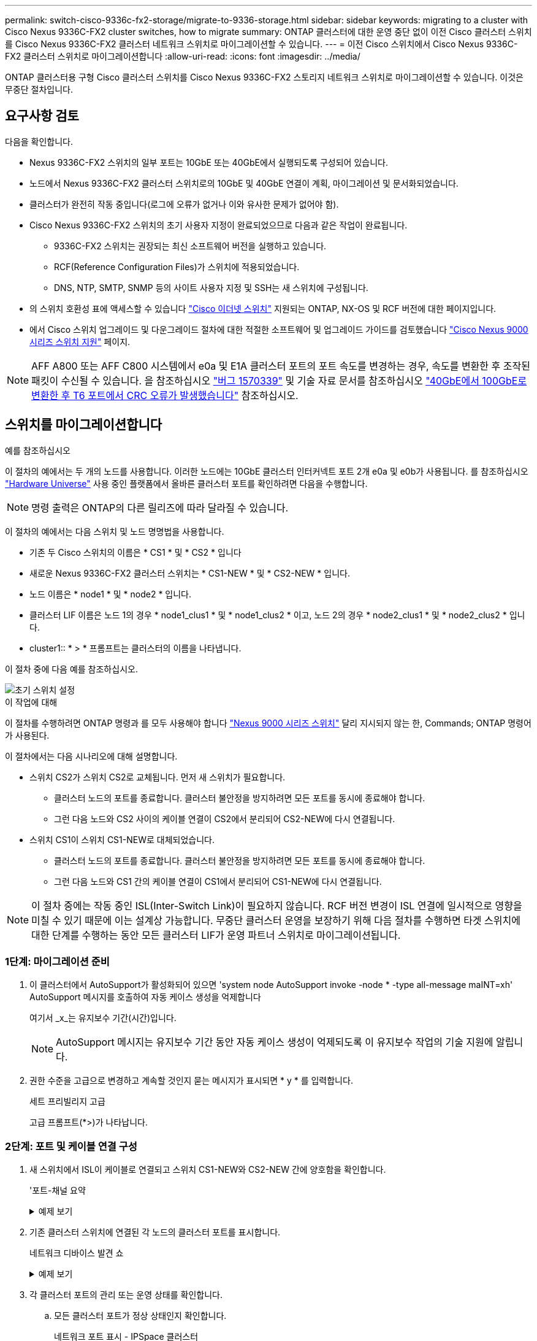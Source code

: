 ---
permalink: switch-cisco-9336c-fx2-storage/migrate-to-9336-storage.html 
sidebar: sidebar 
keywords: migrating to a cluster with Cisco Nexus 9336C-FX2 cluster switches, how to migrate 
summary: ONTAP 클러스터에 대한 운영 중단 없이 이전 Cisco 클러스터 스위치를 Cisco Nexus 9336C-FX2 클러스터 네트워크 스위치로 마이그레이션할 수 있습니다. 
---
= 이전 Cisco 스위치에서 Cisco Nexus 9336C-FX2 클러스터 스위치로 마이그레이션합니다
:allow-uri-read: 
:icons: font
:imagesdir: ../media/


[role="lead"]
ONTAP 클러스터용 구형 Cisco 클러스터 스위치를 Cisco Nexus 9336C-FX2 스토리지 네트워크 스위치로 마이그레이션할 수 있습니다. 이것은 무중단 절차입니다.



== 요구사항 검토

다음을 확인합니다.

* Nexus 9336C-FX2 스위치의 일부 포트는 10GbE 또는 40GbE에서 실행되도록 구성되어 있습니다.
* 노드에서 Nexus 9336C-FX2 클러스터 스위치로의 10GbE 및 40GbE 연결이 계획, 마이그레이션 및 문서화되었습니다.
* 클러스터가 완전히 작동 중입니다(로그에 오류가 없거나 이와 유사한 문제가 없어야 함).
* Cisco Nexus 9336C-FX2 스위치의 초기 사용자 지정이 완료되었으므로 다음과 같은 작업이 완료됩니다.
+
** 9336C-FX2 스위치는 권장되는 최신 소프트웨어 버전을 실행하고 있습니다.
** RCF(Reference Configuration Files)가 스위치에 적용되었습니다.
** DNS, NTP, SMTP, SNMP 등의 사이트 사용자 지정 및 SSH는 새 스위치에 구성됩니다.


* 의 스위치 호환성 표에 액세스할 수 있습니다 https://mysupport.netapp.com/site/info/cisco-ethernet-switch["Cisco 이더넷 스위치"^] 지원되는 ONTAP, NX-OS 및 RCF 버전에 대한 페이지입니다.
* 에서 Cisco 스위치 업그레이드 및 다운그레이드 절차에 대한 적절한 소프트웨어 및 업그레이드 가이드를 검토했습니다 https://www.cisco.com/c/en/us/support/switches/nexus-9000-series-switches/series.html["Cisco Nexus 9000 시리즈 스위치 지원"^] 페이지.



NOTE: AFF A800 또는 AFF C800 시스템에서 e0a 및 E1A 클러스터 포트의 포트 속도를 변경하는 경우, 속도를 변환한 후 조작된 패킷이 수신될 수 있습니다. 을 참조하십시오  https://mysupport.netapp.com/site/bugs-online/product/ONTAP/BURT/1570339["버그 1570339"^] 및 기술 자료 문서를 참조하십시오 https://kb.netapp.com/onprem/ontap/hardware/CRC_errors_on_T6_ports_after_converting_from_40GbE_to_100GbE["40GbE에서 100GbE로 변환한 후 T6 포트에서 CRC 오류가 발생했습니다"^] 참조하십시오.



== 스위치를 마이그레이션합니다

.예를 참조하십시오
이 절차의 예에서는 두 개의 노드를 사용합니다. 이러한 노드에는 10GbE 클러스터 인터커넥트 포트 2개 e0a 및 e0b가 사용됩니다. 를 참조하십시오 https://hwu.netapp.com/["Hardware Universe"^] 사용 중인 플랫폼에서 올바른 클러스터 포트를 확인하려면 다음을 수행합니다.


NOTE: 명령 출력은 ONTAP의 다른 릴리즈에 따라 달라질 수 있습니다.

이 절차의 예에서는 다음 스위치 및 노드 명명법을 사용합니다.

* 기존 두 Cisco 스위치의 이름은 * CS1 * 및 * CS2 * 입니다
* 새로운 Nexus 9336C-FX2 클러스터 스위치는 * CS1-NEW * 및 * CS2-NEW * 입니다.
* 노드 이름은 * node1 * 및 * node2 * 입니다.
* 클러스터 LIF 이름은 노드 1의 경우 * node1_clus1 * 및 * node1_clus2 * 이고, 노드 2의 경우 * node2_clus1 * 및 * node2_clus2 * 입니다.
* cluster1:: * > * 프롬프트는 클러스터의 이름을 나타냅니다.


이 절차 중에 다음 예를 참조하십시오.

image::../media/Initial_setup.png[초기 스위치 설정]

.이 작업에 대해
이 절차를 수행하려면 ONTAP 명령과 를 모두 사용해야 합니다 https://www.cisco.com/c/en/us/support/switches/nexus-9000-series-switches/series.html["Nexus 9000 시리즈 스위치"^] 달리 지시되지 않는 한, Commands; ONTAP 명령어가 사용된다.

이 절차에서는 다음 시나리오에 대해 설명합니다.

* 스위치 CS2가 스위치 CS2로 교체됩니다. 먼저 새 스위치가 필요합니다.
+
** 클러스터 노드의 포트를 종료합니다. 클러스터 불안정을 방지하려면 모든 포트를 동시에 종료해야 합니다.
** 그런 다음 노드와 CS2 사이의 케이블 연결이 CS2에서 분리되어 CS2-NEW에 다시 연결됩니다.


* 스위치 CS1이 스위치 CS1-NEW로 대체되었습니다.
+
** 클러스터 노드의 포트를 종료합니다. 클러스터 불안정을 방지하려면 모든 포트를 동시에 종료해야 합니다.
** 그런 다음 노드와 CS1 간의 케이블 연결이 CS1에서 분리되어 CS1-NEW에 다시 연결됩니다.





NOTE: 이 절차 중에는 작동 중인 ISL(Inter-Switch Link)이 필요하지 않습니다. RCF 버전 변경이 ISL 연결에 일시적으로 영향을 미칠 수 있기 때문에 이는 설계상 가능합니다. 무중단 클러스터 운영을 보장하기 위해 다음 절차를 수행하면 타겟 스위치에 대한 단계를 수행하는 동안 모든 클러스터 LIF가 운영 파트너 스위치로 마이그레이션됩니다.



=== 1단계: 마이그레이션 준비

. 이 클러스터에서 AutoSupport가 활성화되어 있으면 'system node AutoSupport invoke -node * -type all-message maINT=xh' AutoSupport 메시지를 호출하여 자동 케이스 생성을 억제합니다
+
여기서 _x_는 유지보수 기간(시간)입니다.

+

NOTE: AutoSupport 메시지는 유지보수 기간 동안 자동 케이스 생성이 억제되도록 이 유지보수 작업의 기술 지원에 알립니다.

. 권한 수준을 고급으로 변경하고 계속할 것인지 묻는 메시지가 표시되면 * y * 를 입력합니다.
+
세트 프리빌리지 고급

+
고급 프롬프트(*>)가 나타납니다.





=== 2단계: 포트 및 케이블 연결 구성

. 새 스위치에서 ISL이 케이블로 연결되고 스위치 CS1-NEW와 CS2-NEW 간에 양호함을 확인합니다.
+
'포트-채널 요약

+
.예제 보기
[%collapsible]
====
[listing, subs="+quotes"]
----
cs1-new# *show port-channel summary*
Flags:  D - Down        P - Up in port-channel (members)
        I - Individual  H - Hot-standby (LACP only)
        s - Suspended   r - Module-removed
        b - BFD Session Wait
        S - Switched    R - Routed
        U - Up (port-channel)
        p - Up in delay-lacp mode (member)
        M - Not in use. Min-links not met
--------------------------------------------------------------------------------
Group Port-       Type     Protocol  Member Ports
      Channel
--------------------------------------------------------------------------------
1     Po1(SU)     Eth      LACP      Eth1/35(P)   Eth1/36(P)

cs2-new# *show port-channel summary*
Flags:  D - Down        P - Up in port-channel (members)
        I - Individual  H - Hot-standby (LACP only)
        s - Suspended   r - Module-removed
        b - BFD Session Wait
        S - Switched    R - Routed
        U - Up (port-channel)
        p - Up in delay-lacp mode (member)
        M - Not in use. Min-links not met
--------------------------------------------------------------------------------
Group Port-       Type     Protocol  Member Ports
      Channel
--------------------------------------------------------------------------------
1     Po1(SU)     Eth      LACP      Eth1/35(P)   Eth1/36(P)
----
====
. 기존 클러스터 스위치에 연결된 각 노드의 클러스터 포트를 표시합니다.
+
네트워크 디바이스 발견 쇼

+
.예제 보기
[%collapsible]
====
[listing, subs="+quotes"]
----
cluster1::*> *network device-discovery show -protocol cdp*
Node/       Local  Discovered
Protocol    Port   Device (LLDP: ChassisID)  Interface         Platform
----------- ------ ------------------------- ----------------  ----------------
node1      /cdp
            e0a    cs1                       Ethernet1/1        N5K-C5596UP
            e0b    cs2                       Ethernet1/2        N5K-C5596UP
node2      /cdp
            e0a    cs1                       Ethernet1/1        N5K-C5596UP
            e0b    cs2                       Ethernet1/2        N5K-C5596UP
----
====
. 각 클러스터 포트의 관리 또는 운영 상태를 확인합니다.
+
.. 모든 클러스터 포트가 정상 상태인지 확인합니다.
+
네트워크 포트 표시 - IPSpace 클러스터

+
.예제 보기
[%collapsible]
====
[listing, subs="+quotes"]
----
cluster1::*> *network port show -ipspace Cluster*

Node: node1
                                                                       Ignore
                                                  Speed(Mbps) Health   Health
Port      IPspace      Broadcast Domain Link MTU  Admin/Oper  Status   Status
--------- ------------ ---------------- ---- ---- ----------- -------- ------
e0a       Cluster      Cluster          up   9000  auto/10000 healthy  false
e0b       Cluster      Cluster          up   9000  auto/10000 healthy  false

Node: node2
                                                                       Ignore
                                                  Speed(Mbps) Health   Health
Port      IPspace      Broadcast Domain Link MTU  Admin/Oper  Status   Status
--------- ------------ ---------------- ---- ---- ----------- -------- ------
e0a       Cluster      Cluster          up   9000  auto/10000 healthy  false
e0b       Cluster      Cluster          up   9000  auto/10000 healthy  false
----
====
.. 모든 클러스터 인터페이스(LIF)가 홈 포트에 있는지 확인합니다.
+
'network interface show-vserver cluster'

+
.예제 보기
[%collapsible]
====
[listing, subs="+quotes"]
----
cluster1::*> *network interface show -vserver Cluster*

            Logical      Status     Network            Current     Current Is
Vserver     Interface    Admin/Oper Address/Mask       Node        Port    Home
----------- -----------  ---------- ------------------ ----------- ------- ----
Cluster
            node1_clus1  up/up      169.254.209.69/16  node1       e0a     true
            node1_clus2  up/up      169.254.49.125/16  node1       e0b     true
            node2_clus1  up/up      169.254.47.194/16  node2       e0a     true
            node2_clus2  up/up      169.254.19.183/16  node2       e0b     true
----
====
.. 클러스터가 두 클러스터 스위치에 대한 정보를 표시하는지 확인합니다.
+
'system cluster-switch show-is-monitoring-enabled-operational true'

+
.예제 보기
[%collapsible]
====
[listing, subs="+quotes"]
----
cluster1::*> *system cluster-switch show -is-monitoring-enabled-operational true*
Switch                      Type               Address          Model
--------------------------- ------------------ ---------------- ---------------
cs1                         cluster-network    10.233.205.92    N5K-C5596UP
      Serial Number: FOXXXXXXXGS
       Is Monitored: true
             Reason: None
   Software Version: Cisco Nexus Operating System (NX-OS) Software, Version
                     9.3(4)
     Version Source: CDP

cs2                         cluster-network     10.233.205.93   N5K-C5596UP
      Serial Number: FOXXXXXXXGD
       Is Monitored: true
             Reason: None
   Software Version: Cisco Nexus Operating System (NX-OS) Software, Version
                     9.3(4)
     Version Source: CDP
----
====


. 클러스터 LIF에서 자동 되돌리기 기능을 해제합니다.
+
'network interface modify -vserver Cluster-lif * -auto-revert false'

+

NOTE: 자동 되돌리기 기능을 비활성화하면 스위치 포트가 나중에 종료될 때만 ONTAP가 클러스터 LIF를 페일오버합니다.

. 클러스터 LIF로 페일오버하려면 클러스터 스위치 CS2에서 * 모든 * 노드의 클러스터 포트에 연결된 포트를 종료합니다.
+
[listing, subs="+quotes"]
----
cs2(config)# *interface eth1/1-1/2*
cs2(config-if-range)# *shutdown*
----
. 클러스터 LIF가 클러스터 스위치 CS1에 호스팅된 포트로 페일오버되었는지 확인합니다. 이 작업은 몇 초 정도 걸릴 수 있습니다.
+
'network interface show-vserver cluster'

+
.예제 보기
[%collapsible]
====
[listing, subs="+quotes"]
----
cluster1::*> *network interface show -vserver Cluster*
            Logical       Status     Network            Current    Current Is
Vserver     Interface     Admin/Oper Address/Mask       Node       Port    Home
----------- ------------- ---------- ------------------ ---------- ------- ----
Cluster
            node1_clus1   up/up      169.254.3.4/16     node1      e0a     true
            node1_clus2   up/up      169.254.3.5/16     node1      e0a     false
            node2_clus1   up/up      169.254.3.8/16     node2      e0a     true
            node2_clus2   up/up      169.254.3.9/16     node2      e0a     false
----
====
. 클러스터가 정상 상태인지 확인합니다.
+
'클러스터 쇼'

+
.예제 보기
[%collapsible]
====
[listing, subs="+quotes"]
----
cluster1::*> cluster show
Node       Health  Eligibility   Epsilon
---------- ------- ------------- -------
node1      true    true          false
node2      true    true          false
----
====
. 모든 클러스터 노드 연결 케이블을 이전 CS2 스위치에서 새 CS2-새 스위치로 이동합니다.
+
* 클러스터 노드 연결 케이블이 CS2로 이동됨 - 새 스위치 *

+
image::../media/new_switch_cs1.png[클러스터 노드 연결 케이블이 CS2-새 스위치로 이동했습니다]

. CS2로 이동된 네트워크 연결의 상태를 확인합니다. - 신규:
+
네트워크 포트 표시 - IPSpace 클러스터

+
.예제 보기
[%collapsible]
====
[listing, subs="+quotes"]
----
cluster1::*> *network port show -ipspace Cluster*

Node: node1
                                                                       Ignore
                                                  Speed(Mbps) Health   Health
Port      IPspace      Broadcast Domain Link MTU  Admin/Oper  Status   Status
--------- ------------ ---------------- ---- ---- ----------- -------- ------
e0a       Cluster      Cluster          up   9000  auto/10000 healthy  false
e0b       Cluster      Cluster          up   9000  auto/10000 healthy  false

Node: node2
                                                                       Ignore
                                                  Speed(Mbps) Health   Health
Port      IPspace      Broadcast Domain Link MTU  Admin/Oper  Status   Status
--------- ------------ ---------------- ---- ---- ----------- -------- ------
e0a       Cluster      Cluster          up   9000  auto/10000 healthy  false
e0b       Cluster      Cluster          up   9000  auto/10000 healthy  false
----
====
+
이동한 모든 클러스터 포트는 위로 이동해야 합니다.

. 클러스터 포트에서 인접 항목 정보 확인:
+
네트워크 디바이스 검색 표시 프로토콜 CDP

+
.예제 보기
[%collapsible]
====
[listing, subs="+quotes"]
----
cluster1::*> *network device-discovery show -protocol cdp*

Node/       Local  Discovered
Protocol    Port   Device (LLDP: ChassisID)  Interface      Platform
----------- ------ ------------------------- -------------  --------------
node1      /cdp
            e0a    cs1                       Ethernet1/1    N5K-C5596UP
            e0b    cs2-new                   Ethernet1/1/1  N9K-C9336C-FX2

node2      /cdp
            e0a    cs1                       Ethernet1/2    N5K-C5596UP
            e0b    cs2-new                   Ethernet1/1/2  N9K-C9336C-FX2
----
====
+
이동된 클러스터 포트에 CS2-새 스위치가 이웃으로 표시되는지 확인합니다.

. 스위치 CS2-NEW의 관점에서 스위치 포트 연결을 확인합니다.
+
[listing, subs="+quotes"]
----
cs2-new# *show interface brief*
cs2-new# *show cdp neighbors*
----
. 클러스터 LIF로 페일오버하려면 클러스터 스위치 CS1에서 * 모든 * 노드의 클러스터 포트에 연결된 포트를 종료합니다.
+
[listing, subs="+quotes"]
----
cs1(config)# *interface eth1/1-1/2*
cs1(config-if-range)# *shutdown*
----
+
모든 클러스터 LIF가 CS2-새 스위치로 페일오버합니다.

. 클러스터 LIF가 스위치 CS2에 호스팅된 포트로 페일오버되었는지 확인합니다. 몇 초 정도 걸릴 수 있습니다.
+
'network interface show-vserver cluster'

+
.예제 보기
[%collapsible]
====
[listing, subs="+quotes"]
----
cluster1::*> *network interface show -vserver Cluster*
            Logical      Status     Network            Current     Current Is
Vserver     Interfac     Admin/Oper Address/Mask       Node        Port    Home
----------- ------------ ---------- ------------------ ----------- ------- ----
Cluster
            node1_clus1  up/up      169.254.3.4/16     node1       e0b     false
            node1_clus2  up/up      169.254.3.5/16     node1       e0b     true
            node2_clus1  up/up      169.254.3.8/16     node2       e0b     false
            node2_clus2  up/up      169.254.3.9/16     node2       e0b     true
----
====
. 클러스터가 정상 상태인지 확인합니다.
+
'클러스터 쇼'

+
.예제 보기
[%collapsible]
====
[listing, subs="+quotes"]
----
cluster1::*> *cluster show*
Node       Health  Eligibility   Epsilon
---------- ------- ------------- -------
node1      true    true          false
node2      true    true          false
----
====
. 클러스터 노드 연결 케이블을 CS1에서 새 CS1-새 스위치로 이동합니다.
+
* 클러스터 노드 연결 케이블이 CS1-새 스위치 * 로 이동했습니다

+
image::../media/new_switch_cs2.png[클러스터 노드 연결 케이블이 CS1-새 스위치로 이동했습니다]

. CS1로 이동된 네트워크 연결의 상태를 확인합니다. 새 상태:
+
네트워크 포트 표시 - IPSpace 클러스터

+
.예제 보기
[%collapsible]
====
[listing, subs="+quotes"]
----
cluster1::*> *network port show -ipspace Cluster*

Node: node1
                                                                       Ignore
                                                  Speed(Mbps) Health   Health
Port      IPspace      Broadcast Domain Link MTU  Admin/Oper  Status   Status
--------- ------------ ---------------- ---- ---- ----------- -------- ------
e0a       Cluster      Cluster          up   9000  auto/10000 healthy  false
e0b       Cluster      Cluster          up   9000  auto/10000 healthy  false

Node: node2
                                                                       Ignore
                                                  Speed(Mbps) Health   Health
Port      IPspace      Broadcast Domain Link MTU  Admin/Oper  Status   Status
--------- ------------ ---------------- ---- ---- ----------- -------- ------
e0a       Cluster      Cluster          up   9000  auto/10000 healthy  false
e0b       Cluster      Cluster          up   9000  auto/10000 healthy  false
----
====
+
이동한 모든 클러스터 포트는 위로 이동해야 합니다.

. 클러스터 포트에서 인접 항목 정보 확인:
+
네트워크 디바이스 발견 쇼

+
.예제 보기
[%collapsible]
====
[listing, subs="+quotes"]
----
cluster1::*> *network device-discovery show -protocol cdp*
Node/       Local  Discovered
Protocol    Port   Device (LLDP: ChassisID)  Interface       Platform
----------- ------ ------------------------- --------------  --------------
node1      /cdp
            e0a    cs1-new                   Ethernet1/1/1   N9K-C9336C-FX2
            e0b    cs2-new                   Ethernet1/1/2   N9K-C9336C-FX2

node2      /cdp
            e0a    cs1-new                   Ethernet1/1/1   N9K-C9336C-FX2
            e0b    cs2-new                   Ethernet1/1/2   N9K-C9336C-FX2
----
====
+
이동된 클러스터 포트에 CS1-새 스위치가 인접 스위치로 표시되는지 확인합니다.

. 스위치 CS1-NEW의 관점에서 스위치 포트 연결을 확인합니다.
+
[listing, subs="+quotes"]
----
cs1-new# *show interface brief*
cs1-new# *show cdp neighbors*
----
. CS1-NEW와 CS2-NEW 사이의 ISL이 여전히 작동하는지 확인합니다.
+
'포트-채널 요약

+
.예제 보기
[%collapsible]
====
[listing, subs="+quotes"]
----
cs1-new# *show port-channel summary*
Flags:  D - Down        P - Up in port-channel (members)
        I - Individual  H - Hot-standby (LACP only)
        s - Suspended   r - Module-removed
        b - BFD Session Wait
        S - Switched    R - Routed
        U - Up (port-channel)
        p - Up in delay-lacp mode (member)
        M - Not in use. Min-links not met
--------------------------------------------------------------------------------
Group Port-       Type     Protocol  Member Ports
      Channel
--------------------------------------------------------------------------------
1     Po1(SU)     Eth      LACP      Eth1/35(P)   Eth1/36(P)

cs2-new# *show port-channel summary*
Flags:  D - Down        P - Up in port-channel (members)
        I - Individual  H - Hot-standby (LACP only)
        s - Suspended   r - Module-removed
        b - BFD Session Wait
        S - Switched    R - Routed
        U - Up (port-channel)
        p - Up in delay-lacp mode (member)
        M - Not in use. Min-links not met
--------------------------------------------------------------------------------
Group Port-       Type     Protocol  Member Ports
      Channel
--------------------------------------------------------------------------------
1     Po1(SU)     Eth      LACP      Eth1/35(P)   Eth1/36(P)
----
====




=== 3단계: 구성을 확인합니다

. 클러스터 LIF에서 자동 되돌리기 기능을 설정합니다.
+
'network interface modify -vserver Cluster-lif * -auto-revert true'

. 클러스터 LIF가 홈 포트로 되돌아가는지 확인합니다(1분 정도 걸릴 수 있음).
+
'network interface show-vserver cluster'

+
클러스터 LIF가 홈 포트로 되돌리지 않은 경우 수동으로 되돌리십시오.

+
'네트워크 인터페이스 되돌리기 - vserver Cluster-lif *'

. 클러스터가 정상 상태인지 확인합니다.
+
'클러스터 쇼'

. 원격 클러스터 인터페이스의 연결을 확인합니다.


[role="tabbed-block"]
====
.ONTAP 9.9.1 이상
--
를 사용할 수 있습니다 `network interface check cluster-connectivity` 클러스터 연결에 대한 접근성 검사를 시작한 다음 세부 정보를 표시하는 명령입니다.

`network interface check cluster-connectivity start` 및 `network interface check cluster-connectivity show`

[listing, subs="+quotes"]
----
cluster1::*> *network interface check cluster-connectivity start*
----
* 참고: * show 명령을 실행하기 전에 몇 초 동안 기다린 후 세부 정보를 표시합니다.

[listing, subs="+quotes"]
----
cluster1::*> *network interface check cluster-connectivity show*
                                  Source          Destination       Packet
Node   Date                       LIF             LIF               Loss
------ -------------------------- --------------- ----------------- -----------
node1
       3/5/2022 19:21:18 -06:00   node1_clus2      node2_clus1      none
       3/5/2022 19:21:20 -06:00   node1_clus2      node2_clus2      none

node2
       3/5/2022 19:21:18 -06:00   node2_clus2      node1_clus1      none
       3/5/2022 19:21:20 -06:00   node2_clus2      node1_clus2      none
----
--
.모든 ONTAP 릴리스
--
모든 ONTAP 릴리스에 대해 을 사용할 수도 있습니다 `cluster ping-cluster -node <name>` 연결 상태를 확인하는 명령:

`cluster ping-cluster -node <name>`

[listing, subs="+quotes"]
----
cluster1::*> *cluster ping-cluster -node node2*
Host is node2
Getting addresses from network interface table...
Cluster node1_clus1 169.254.209.69 node1     e0a
Cluster node1_clus2 169.254.49.125 node1     e0b
Cluster node2_clus1 169.254.47.194 node2     e0a
Cluster node2_clus2 169.254.19.183 node2     e0b
Local = 169.254.47.194 169.254.19.183
Remote = 169.254.209.69 169.254.49.125
Cluster Vserver Id = 4294967293
Ping status:
....
Basic connectivity succeeds on 4 path(s)
Basic connectivity fails on 0 path(s)
................
Detected 9000 byte MTU on 4 path(s):
    Local 169.254.19.183 to Remote 169.254.209.69
    Local 169.254.19.183 to Remote 169.254.49.125
    Local 169.254.47.194 to Remote 169.254.209.69
    Local 169.254.47.194 to Remote 169.254.49.125
Larger than PMTU communication succeeds on 4 path(s)
RPC status:
2 paths up, 0 paths down (tcp check)
2 paths up, 0 paths down (udp check)
----
--
====
. [[step5]] 스위치 관련 로그 파일 수집을 위한 이더넷 스위치 상태 모니터 로그 수집 기능을 활성화합니다.


[role="tabbed-block"]
====
.ONTAP 9.8 이상
--
'system switch ethernet log setup-password'와 'system switch ethernet log enable-collection' 명령을 사용하여 스위치 관련 로그 파일을 수집하는 이더넷 스위치 상태 모니터 로그 수집 기능을 활성화한다

* 참고: * 스위치에 있는 * admin * 사용자의 암호가 필요합니다.

'시스템 스위치 이더넷 로그 설정 - 암호'를 입력합니다

[listing, subs="+quotes"]
----
cluster1::*> *system switch ethernet log setup-password*
Enter the switch name: <return>
The switch name entered is not recognized.
Choose from the following list:
cs1-new
cs2-new

cluster1::*> *system switch ethernet log setup-password*

Enter the switch name: *cs1-new*
RSA key fingerprint is e5:8b:c6:dc:e2:18:18:09:36:63:d9:63:dd:03:d9:cc
Do you want to continue? {y|n}::[n] *y*

Enter the password: <password of switch's admin user>
Enter the password again: <password of switch's admin user>

cluster1::*> *system switch ethernet log setup-password*

Enter the switch name: *cs2-new*
RSA key fingerprint is 57:49:86:a1:b9:80:6a:61:9a:86:8e:3c:e3:b7:1f:b1
Do you want to continue? {y|n}:: [n] *y*

Enter the password: <password of switch's admin user>
Enter the password again: <password of switch's admin user>
----
'시스템 스위치 이더넷 로그 Enable-collection'이 그 뒤를 따랐습니다

[listing, subs="+quotes"]
----
cluster1::*> *system  switch ethernet log enable-collection*

Do you want to enable cluster log collection for all nodes in the cluster?
{y|n}: [n] *y*

Enabling cluster switch log collection.

cluster1::*>
----
* 참고: * 이러한 명령에서 오류가 반환되면 NetApp 지원에 문의하십시오.

--
.ONTAP는 9.5P16, 9.6P12 및 9.7P10 이상의 패치 릴리즈를 출시합니다
--
'system cluster-switch log setup-password'와 'system cluster-switch log enable-collection' 명령을 사용하여 스위치 관련 로그 파일을 수집하는 이더넷 스위치 상태 모니터 로그 수집 기능을 활성화합니다

* 참고: * 스위치에 있는 * admin * 사용자의 암호가 필요합니다.

'system cluster-switch log setup-password'를 입력합니다

[listing, subs="+quotes"]
----
cluster1::*> *system cluster-switch log setup-password*
Enter the switch name: <return>
The switch name entered is not recognized.
Choose from the following list:
cs1-new
cs2-new

cluster1::*> *system cluster-switch log setup-password*

Enter the switch name: *cs1-new*
RSA key fingerprint is e5:8b:c6:dc:e2:18:18:09:36:63:d9:63:dd:03:d9:cc
Do you want to continue? {y|n}::[n] *y*

Enter the password: <password of switch's admin user>
Enter the password again: <password of switch's admin user>

cluster1::*> *system cluster-switch log setup-password*

Enter the switch name: *cs2-new*
RSA key fingerprint is 57:49:86:a1:b9:80:6a:61:9a:86:8e:3c:e3:b7:1f:b1
Do you want to continue? {y|n}:: [n] *y*

Enter the password: <password of switch's admin user>
Enter the password again: <password of switch's admin user>
----
'system cluster-switch log enable-collection'이 그 뒤에 나옵니다

[listing, subs="+quotes"]
----
cluster1::*> *system cluster-switch log enable-collection*

Do you want to enable cluster log collection for all nodes in the cluster?
{y|n}: [n] *y*

Enabling cluster switch log collection.

cluster1::*>
----
* 참고: * 이러한 명령에서 오류가 반환되면 NetApp 지원에 문의하십시오.

--
====
. [[step6]] 자동 케이스 생성을 억제한 경우 AutoSupport 메시지를 호출하여 다시 활성화합니다. `system node autosupport invoke -node * -type all -message MAINT=END`

